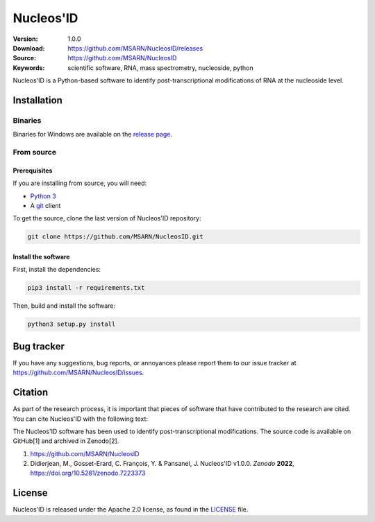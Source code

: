 ==========
Nucleos'ID
==========

|doi| |license| |OpenSSF Best Practices|

.. |OpenSSF Best Practices| image:: https://www.bestpractices.dev/projects/9547/badge
   :target: https://www.bestpractices.dev/projects/9547

:Version: 1.0.0
:Download: https://github.com/MSARN/NucleosID/releases
:Source: https://github.com/MSARN/NucleosID
:Keywords: scientific software, RNA, mass spectrometry, nucleoside,
    python

Nucleos'ID is a Python-based software to identify post-transcriptional modifications
of RNA at the nucleoside level.

.. image:: https://github.com/MSARN/NucleosID/raw/main/nucleosid/images/nucleosid-logo.png 
   :align: center

Installation
============

Binaries
--------

Binaries for Windows are available on the `release page
<https://github.com/MSARN/NucleosID/releases>`_.


From source
-----------

Prerequisites
+++++++++++++

If you are installing from source, you will need:

* `Python 3 <https://www.python.org/>`_

* A `git <https://git-scm.com/>`_ client

To get the source, clone the last version of Nucleos'ID repository:

.. code-block::

   git clone https://github.com/MSARN/NucleosID.git

Install the software
++++++++++++++++++++

First, install the dependencies:

.. code-block:: 

   pip3 install -r requirements.txt

Then, build and install the software:

.. code-block::

   python3 setup.py install


Bug tracker
===========

If you have any suggestions, bug reports, or annoyances please report
them to our issue tracker at https://github.com/MSARN/NucleosID/issues.

Citation
========

As part of the research process, it is important that pieces of software
that have contributed to the research are cited. You can cite Nucleos'ID
with the following text:

The Nucleos'ID software has been used to identify post-transcriptional
modifications. The source code is available on GitHub[1] and archived in Zenodo[2].

#. https://github.com/MSARN/NucleosID

#. Didierjean, M., Gosset-Erard, C. François, Y. & Pansanel, J. Nucleos'ID v1.0.0.
   *Zenodo* **2022**, https://doi.org/10.5281/zenodo.7223373


License
=======

Nucleos'ID is released under the Apache 2.0 license, as found
in the `LICENSE <LICENSE>`_ file.

.. |DOI| image:: https://zenodo.org/badge/DOI/10.5281/zenodo.7223373.svg
   :target: https://doi.org/10.5281/zenodo.7223373

.. |license| image:: https://img.shields.io/badge/License-Apache_2.0-blue.svg
    :alt: Apache 2.0 
    :target: https://opensource.org/licenses/Apache-2.0
